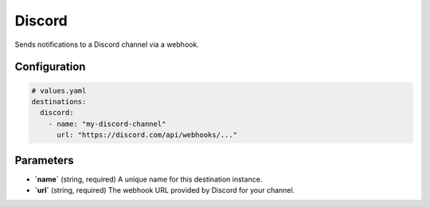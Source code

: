 Discord
=======

Sends notifications to a Discord channel via a webhook.

Configuration
-------------

.. code-block:: yaml

    # values.yaml
    destinations:
      discord:
        - name: "my-discord-channel"
          url: "https://discord.com/api/webhooks/..."

Parameters
----------

-   **`name`** (string, required)
    A unique name for this destination instance.

-   **`url`** (string, required)
    The webhook URL provided by Discord for your channel. 